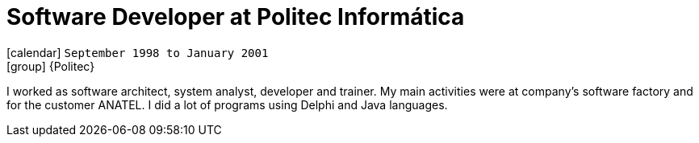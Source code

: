[[_1998-09-software-developer-at-politec-informatica]]
= Software Developer at Politec Informática

icon:calendar[] `September 1998 to January 2001` +
icon:group[] {Politec}

I worked as software architect, system analyst, developer and trainer.
My main activities were at company's software factory and for the customer ANATEL.
I did a lot of programs using Delphi and Java languages.

